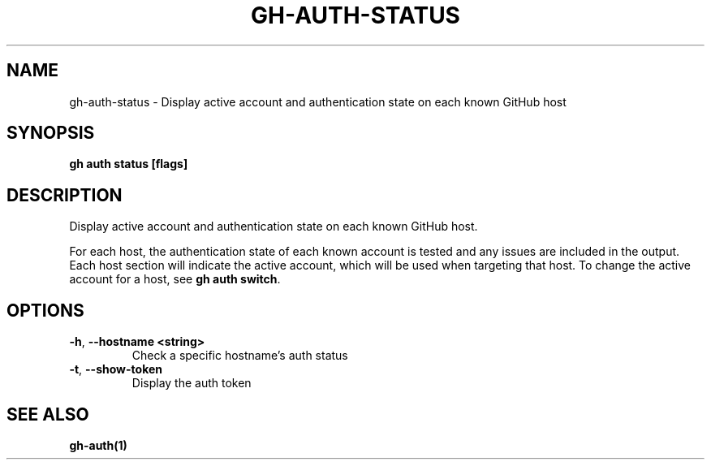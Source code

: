 .nh
.TH "GH-AUTH-STATUS" "1" "Jun 2024" "GitHub CLI 2.51.0" "GitHub CLI manual"

.SH NAME
.PP
gh-auth-status - Display active account and authentication state on each known GitHub host


.SH SYNOPSIS
.PP
\fBgh auth status [flags]\fR


.SH DESCRIPTION
.PP
Display active account and authentication state on each known GitHub host.

.PP
For each host, the authentication state of each known account is tested and any issues are included in
the output. Each host section will indicate the active account, which will be used when targeting that host.
To change the active account for a host, see \fBgh auth switch\fR\&.


.SH OPTIONS
.TP
\fB-h\fR, \fB--hostname\fR \fB<string>\fR
Check a specific hostname's auth status

.TP
\fB-t\fR, \fB--show-token\fR
Display the auth token


.SH SEE ALSO
.PP
\fBgh-auth(1)\fR
